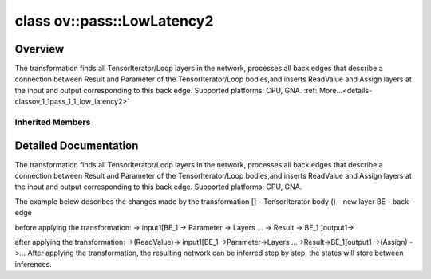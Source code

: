 .. index:: pair: class; ov::pass::LowLatency2
.. _doxid-classov_1_1pass_1_1_low_latency2:

class ov::pass::LowLatency2
===========================



Overview
~~~~~~~~

The transformation finds all TensorIterator/Loop layers in the network, processes all back edges that describe a connection between Result and Parameter of the TensorIterator/Loop bodies,and inserts ReadValue and Assign layers at the input and output corresponding to this back edge. Supported platforms: CPU, GNA. :ref:`More...<details-classov_1_1pass_1_1_low_latency2>`


.. ref-code-block:: cpp
	:class: doxyrest-overview-code-block

	#include <low_latency.hpp>
	
	class LowLatency2: public :ref:`ov::pass::ModelPass<doxid-classov_1_1pass_1_1_model_pass>`
	{
	public:
		// construction
	
		:target:`LowLatency2<doxid-classov_1_1pass_1_1_low_latency2_1a99734aa482fb6469492891f2ff375cb9>`(bool use_const_initializer = true);

		// methods
	
		:target:`OPENVINO_RTTI<doxid-classov_1_1pass_1_1_low_latency2_1a474d0dfc880ec37d3133491431b94ff8>`("LowLatency2");
		virtual bool :target:`run_on_model<doxid-classov_1_1pass_1_1_low_latency2_1a8b8c9f9947672a8b2d676e8ee2092e0f>`(const std::shared_ptr<:ref:`ov::Model<doxid-classov_1_1_model>`>& m);
	};

Inherited Members
-----------------

.. ref-code-block:: cpp
	:class: doxyrest-overview-inherited-code-block

	public:
		// typedefs
	
		typedef :ref:`DiscreteTypeInfo<doxid-structov_1_1_discrete_type_info>` :ref:`type_info_t<doxid-classov_1_1pass_1_1_pass_base_1a91aae259b4676ba5aca057d542d44b77>`;

		// methods
	
		bool :ref:`get_property<doxid-classov_1_1pass_1_1_pass_base_1a3107964f6c4d4bf1d3fbc2bf97ccc0b8>`(const :ref:`PassPropertyMask<doxid-namespaceov_1_1pass_1a4a61a9b72db0e4ed511e6da0d0619e05>`& prop_mask) const;
		void :ref:`set_name<doxid-classov_1_1pass_1_1_pass_base_1a78ddde2a8770041d2f23ce59af908f5d>`(const std::string& name);
		std::string :ref:`get_name<doxid-classov_1_1pass_1_1_pass_base_1a6cd527d2176f1350dd999dc4632a576b>`() const;
		void :ref:`set_callback<doxid-classov_1_1pass_1_1_pass_base_1a6a56827a1cf76be99289bab703982869>`(const :ref:`param_callback<doxid-namespaceov_1_1pass_1a0628acbe84362598648bb66624d4db5c>`& callback);
		virtual void :ref:`set_pass_config<doxid-classov_1_1pass_1_1_pass_base_1abe74bba4b563ad367f2fdc7836016391>`(const std::shared_ptr<:ref:`PassConfig<doxid-classov_1_1pass_1_1_pass_config>`>& pass_config);
		std::shared_ptr<:ref:`PassConfig<doxid-classov_1_1pass_1_1_pass_config>`> :ref:`get_pass_config<doxid-classov_1_1pass_1_1_pass_base_1a4902f6ed9322e0fd38810d701f4409df>`();
		bool :ref:`m_transformation_callback<doxid-classov_1_1pass_1_1_pass_base_1a568e5b1f0e01f221d36dffabbf156b3d>`(const std::shared_ptr<const :ref:`Node<doxid-classov_1_1_node>`>& node);
		bool :ref:`transformation_callback<doxid-classov_1_1pass_1_1_pass_base_1aa5265bf720996877709aa990f49d2dab>`(const std::shared_ptr<const :ref:`Node<doxid-classov_1_1_node>`>& node);
		virtual const :ref:`type_info_t<doxid-classov_1_1pass_1_1_pass_base_1a91aae259b4676ba5aca057d542d44b77>`& :ref:`get_type_info<doxid-classov_1_1pass_1_1_pass_base_1ab7020db2fcebc9b6e0741a451778fb0c>`() const = 0;
		:ref:`OPENVINO_RTTI<doxid-classov_1_1pass_1_1_model_pass_1a718f43e809339887547f5c96b84ea00a>`("ov::pass::ModelPass");
		virtual bool :ref:`run_on_function<doxid-classov_1_1pass_1_1_model_pass_1a58cf259fa3f2d8b565e6929832656aa9>`(std::shared_ptr<:ref:`ov::Model<doxid-classov_1_1_model>`> m);
		virtual bool :ref:`run_on_model<doxid-classov_1_1pass_1_1_model_pass_1afdce6ef577b36b5127115dd574b6615e>`(const std::shared_ptr<:ref:`ov::Model<doxid-classov_1_1_model>`>& m);

.. _details-classov_1_1pass_1_1_low_latency2:

Detailed Documentation
~~~~~~~~~~~~~~~~~~~~~~

The transformation finds all TensorIterator/Loop layers in the network, processes all back edges that describe a connection between Result and Parameter of the TensorIterator/Loop bodies,and inserts ReadValue and Assign layers at the input and output corresponding to this back edge. Supported platforms: CPU, GNA.

The example below describes the changes made by the transformation [] - TensorIterator body () - new layer BE - back-edge

before applying the transformation: -> input1[BE_1 -> Parameter -> Layers ... -> Result -> BE_1 ]output1->

after applying the transformation: ->(ReadValue)-> input1[BE_1 ->Parameter->Layers ...->Result->BE_1]output1 ->(Assign) \ ->... After applying the transformation, the resulting network can be inferred step by step, the states will store between inferences.


